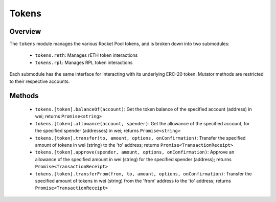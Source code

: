 ######
Tokens
######


********
Overview
********

The ``tokens`` module manages the various Rocket Pool tokens, and is broken down into two submodules:

    * ``tokens.reth``: Manages rETH token interactions
    * ``tokens.rpl``: Manages RPL token interactions

Each submodule has the same interface for interacting with its underlying ERC-20 token.
Mutator methods are restricted to their respective accounts.


*******
Methods
*******

    * ``tokens.[token].balanceOf(account)``:
      Get the token balance of the specified account (address) in wei; returns ``Promise<string>``

    * ``tokens.[token].allowance(account, spender)``:
      Get the allowance of the specified account, for the specified spender (addresses) in wei; returns ``Promise<string>``

    * ``tokens.[token].transfer(to, amount, options, onConfirmation)``:
      Transfer the specified amount of tokens in wei (string) to the 'to' address; returns ``Promise<TransactionReceipt>``

    * ``tokens.[token].approve(spender, amount, options, onConfirmation)``:
      Approve an allowance of the specified amount in wei (string) for the specified spender (address); returns ``Promise<TransactionReceipt>``

    * ``tokens.[token].transferFrom(from, to, amount, options, onConfirmation)``:
      Transfer the specified amount of tokens in wei (string) from the 'from' address to the 'to' address; returns ``Promise<TransactionReceipt>``
